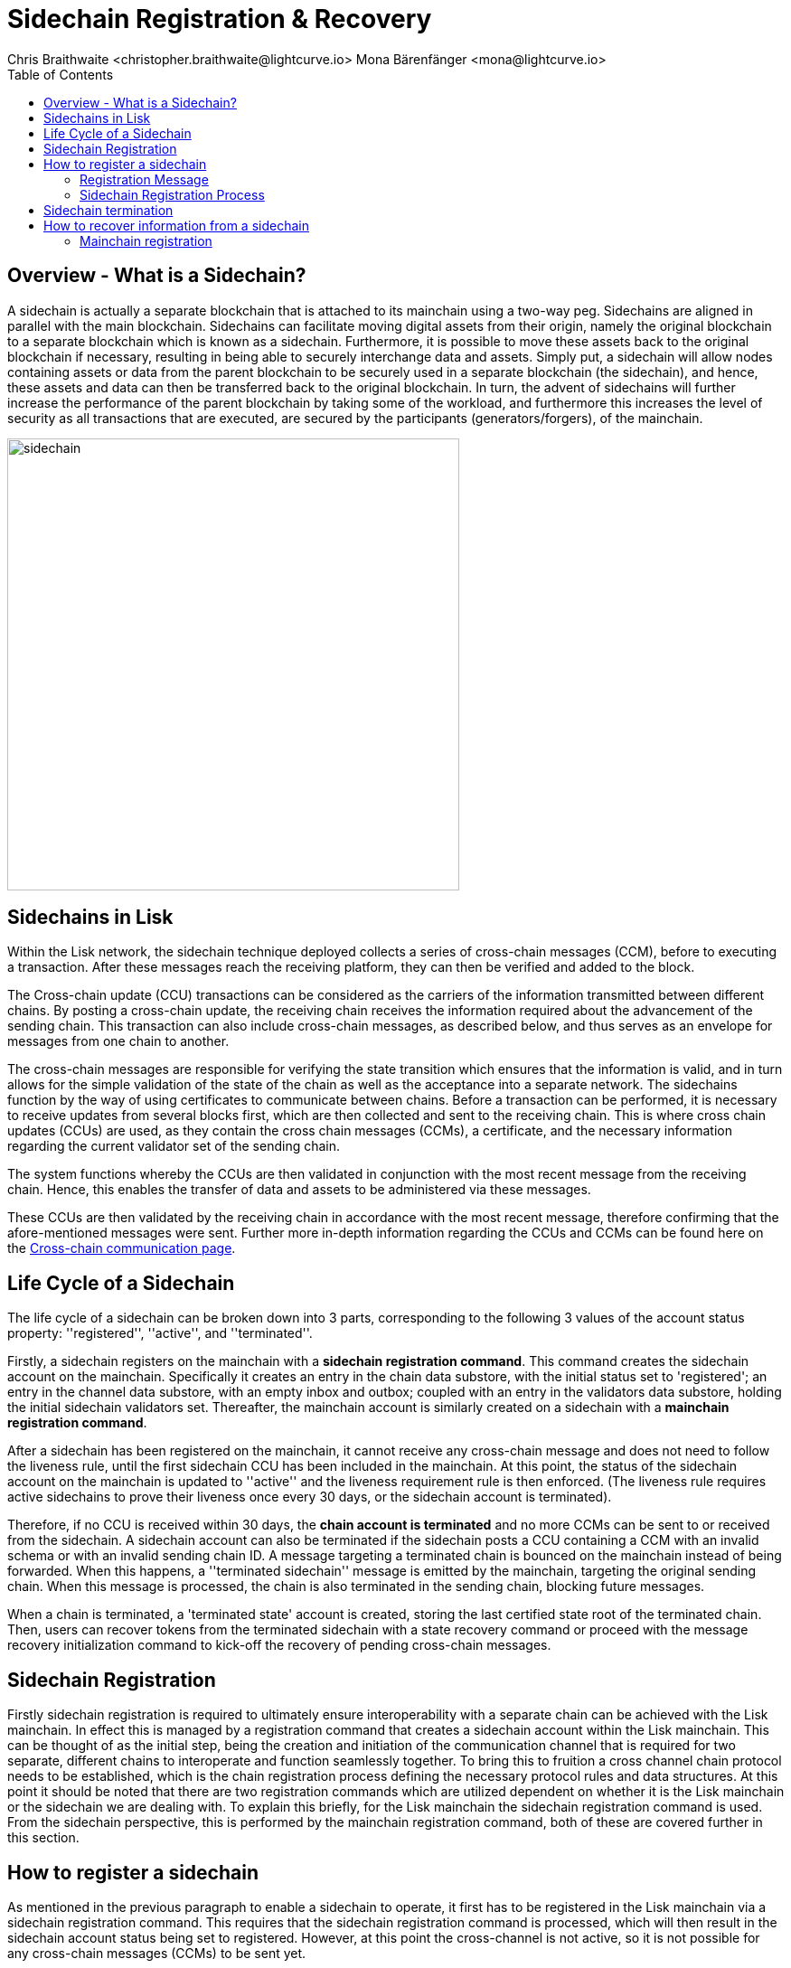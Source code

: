 = Sidechain Registration & Recovery
Chris Braithwaite <christopher.braithwaite@lightcurve.io> Mona Bärenfänger <mona@lightcurve.io>
:description: How to register, terminate, and recover a sidechain.
:toc:
:idprefix:
:idseparator: -
:imagesdir: ../../assets/images

:url_ccm: understand-blockchain/interoperability/communication.adoc
:url_ccm1: understand-blockchain/interoperability/communication.adoc#inducing_state_changes_across_chains_with_ccms


//:url_how_blockchain_works: intro/how-blockchain-works.adoc
//:url_transactions: understand-blockchain/lisk-protocol/transactions.adoc

== Overview - What is a Sidechain?

A sidechain is actually a separate blockchain that is attached to its mainchain using a two-way peg.
Sidechains are aligned in parallel with the main blockchain.
Sidechains can facilitate moving digital assets from their origin, namely the original blockchain to a separate blockchain which is known as a sidechain.
Furthermore, it is possible to move these assets back to the original blockchain if necessary, resulting in being able to securely interchange data and assets.
Simply put, a sidechain will allow nodes containing assets or data from the parent blockchain to be securely used in a separate blockchain (the sidechain), and hence, these assets and data can then be transferred back to the original blockchain.
In turn, the advent of sidechains will further increase the performance of the parent blockchain by taking some of the workload, and furthermore this increases the level of security as all transactions that are executed, are secured by the participants (generators/forgers), of the mainchain.

image:understand-blockchain/interop/sidechain.png[ align="center" ,500]

== Sidechains in Lisk

Within the Lisk network, the sidechain technique deployed collects a series of cross-chain messages (CCM), before to executing a transaction.
After these messages reach the receiving platform, they can then be verified and added to the block.

The Cross-chain update (CCU) transactions can be considered as the carriers of the information transmitted between different chains.
By posting a cross-chain update, the receiving chain receives the information required about the advancement of the sending chain.
This transaction can also include cross-chain messages, as described below, and thus serves as an envelope for messages from one chain to another.

The cross-chain messages are responsible for verifying the state transition which ensures that the information is valid, and in turn allows for the simple validation of the state of the chain as well as the acceptance into a separate network.
The sidechains function by the way of using certificates to communicate between chains.
Before a transaction can be performed, it is necessary to receive updates from several blocks first, which are then collected and sent to the receiving chain.
This is where cross chain updates (CCUs) are used, as they contain the cross chain messages (CCMs), a certificate, and the necessary information regarding the current validator set of the sending chain.

The system functions whereby the CCUs are then validated in conjunction with the most recent message from the receiving chain.
Hence, this enables the transfer of data and assets to be administered via these messages.

These CCUs are then validated by the receiving chain in accordance with the most recent message, therefore confirming that the afore-mentioned messages were sent.
Further more in-depth information regarding the CCUs and CCMs can be found here on the xref:{url_ccm}[Cross-chain communication page].

== Life Cycle of a Sidechain

The life cycle of a sidechain can be broken down into 3 parts, corresponding to the following 3 values of the account status property: ''registered'', ''active'', and ''terminated''.

Firstly, a sidechain registers on the mainchain with a *sidechain registration command*.
This command creates the sidechain account on the mainchain.
Specifically it creates an entry in the chain data substore, with the initial status set to 'registered'; an entry in the channel data substore, with an empty inbox and outbox; coupled with an entry in the validators data substore, holding the initial sidechain validators set.
Thereafter, the mainchain account is similarly created on a sidechain with a *mainchain registration command*.

After a sidechain has been registered on the mainchain, it cannot receive any cross-chain message and does not need to follow the liveness rule, until the first sidechain CCU has been included in the mainchain.
At this point, the status of the sidechain account on the mainchain is updated to ''active'' and the liveness requirement rule is then enforced.
(The liveness rule requires active sidechains to prove their liveness once every 30 days, or the sidechain account is terminated).

Therefore, if no CCU is received within 30 days, the *chain account is terminated* and no more CCMs can be sent to or received from the sidechain.
A sidechain account can also be terminated if the sidechain posts a CCU containing a CCM with an invalid schema or with an invalid sending chain ID.
A message targeting a terminated chain is bounced on the mainchain instead of being forwarded.
When this happens, a ''terminated sidechain'' message is emitted by the mainchain, targeting the original sending chain.
When this message is processed, the chain is also terminated in the sending chain, blocking future messages.

When a chain is terminated, a 'terminated state' account is created, storing the last certified state root of the terminated chain.
Then, users can recover tokens from the terminated sidechain with a state recovery command or proceed with the message recovery initialization command to kick-off the recovery of pending cross-chain messages.





== Sidechain Registration

// Explain why sidechain registration is needed referencing the introduction
// Explain why sidechain will be terminated and how/what can recover from the sidechain

Firstly sidechain registration is required to ultimately ensure interoperability with a separate chain can be achieved with the Lisk mainchain.
In effect this is managed by a registration command that creates a sidechain account within the Lisk mainchain.
This can be thought of as the initial step, being the creation and initiation of the communication channel that is required for two separate, different chains to interoperate and function seamlessly together.
To bring this to fruition a cross channel chain protocol needs to be established, which is the chain registration process defining the necessary protocol rules and data structures.
At this point it should be noted that there are two registration commands which are utilized dependent on whether it is the Lisk mainchain or the sidechain we are dealing with.
To explain this briefly, for the Lisk mainchain the sidechain registration command is used.
From the sidechain perspective, this is performed by the mainchain registration command, both of these are covered further in this section.




== How to register a sidechain

As mentioned in the previous paragraph to enable a sidechain to operate, it first has to be registered in the Lisk mainchain via a sidechain registration command.
This requires that the sidechain registration command is processed, which will then result in the sidechain account status being set to registered.
However, at this point the cross-channel is not active, so it is not possible for any cross-chain messages (CCMs) to be sent yet.

For the processing of this command, it signifies that as sidechain account in the mainchain state exists, and is associated with a name and a unique network identifier.
Therefore, each new sidechain occupies a certain namespace in the ecosystem.

==== Registration Message

The role of the registration message is to allow for a safe activation of the channel between the sending and receiving chains.
It guarantees that when the CCU activating the channel is executed, a registration transaction has been included on the partner chain.

==== Sidechain Registration Process

A transaction with this command can be sent by any user account in the Lisk Mainchain that possesses adequate funds to pay the required fee.
The processing of this command signifies the creation of a sidechain account in the mainchain state that is associated with a unique network identifier and a name.
Therefore each new sidechain occupies a certain namespace in the ecosystem.
Additionally, every newly registered sidechain can increase the size of every cross-chain update command posted on the mainchain (due to the increasing size of the  `outboxRootWitness` property of the command).
For these two reasons, the minimum fee for this command has an added constant similar to the extra fee in a *delegate registration command*.
The value of this extra registration fee is 10 LSK.

Once the sidechain registration command is processed, the sidechain account status is set to registered.
In this state, the cross-chain channel is still not active, so the users on the mainchain or other chains cannot send xref:{url_ccm1}[cross-chain messages (CCMs)] to this sidechain yet. Moreover, the *liveness requirement* to maintain the channel is not enforced, this means that there is no specific time requirement for a sidechain to be activated on the mainchain, it can stay in the registered status for any period of time.
When a first valid cross-chain update command from this sidechain is processed, the sidechain status is changed to active, making it active in the ecosystem. Now it is possible to send CCMs to the sidechain and the liveness condition is enforced.

== Sidechain termination

Sidechain Terminated Message
The role of the sidechain terminated message is to inform sidechains that another sidechain has been terminated on the mainchain and is unable to receive messages. The message contains the ID of the terminated chain as well as the last certified state root of the terminated sidechain (as certified on the mainchain). This value is used for the creation of the terminated state account (on the sidechain receiving the CCM), allowing state recoveries.
This message allows to inform sidechains about other terminated sidechains efficiently. Indeed, this message will automatically trigger the creation of the terminated sidechain account as soon as the first message is unable to be delivered. This also prevents further messages to be sent to already terminated sidechains.


== How to recover information from a sidechain
Explain steps to recover information from sidechain


=== Mainchain registration

